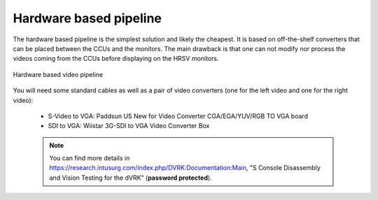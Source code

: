 ***********************
Hardware based pipeline
***********************

The hardware based pipeline is the simplest solution and likely the
cheapest.  It is based on off-the-shelf converters that can be placed
between the CCUs and the monitors.  The main drawback is that one can
not modify nor process the videos coming from the CCUs before
displaying on the HRSV monitors.

.. figure:: /images/video/video-pipeline-hardware.*
   :width: 600
   :align: center

   Hardware based video pipeline

You will need some standard cables as well as a pair of video
converters (one for the left video and one for the right video):

 * S-Video to VGA: Paddsun US New for Video Converter CGA/EGA/YUV/RGB TO VGA board
 * SDI to VGA: Wiistar 3G-SDI to VGA Video Converter Box

 .. note::
   
	You can find more details in
	https://research.intusurg.com/index.php/DVRK:Documentation:Main,
	"S Console Disassembly and Vision Testing for the dVRK"
	(**password protected**).
